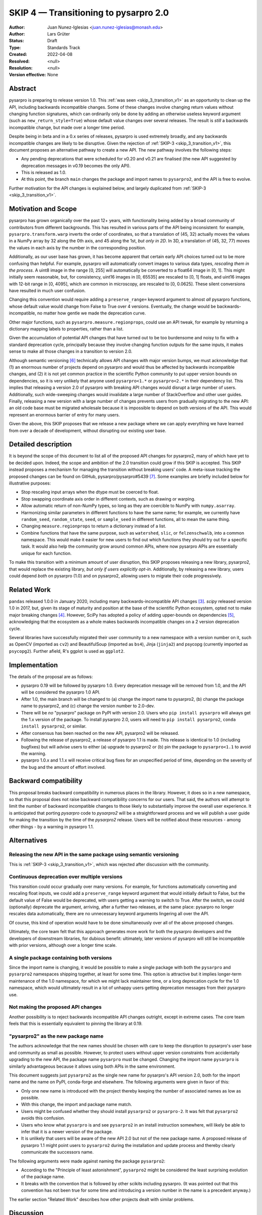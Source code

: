 .. _skip_4_transition_v2:

==========================================
SKIP 4 — Transitioning to pysarpro 2.0
==========================================

:Author: Juan Nunez-Iglesias <juan.nunez-iglesias@monash.edu>
:Author: Lars Grüter
:Status: Draft
:Type: Standards Track
:Created: 2022-04-08
:Resolved: <null>
:Resolution: <null>
:Version effective: None

Abstract
--------

pysarpro is preparing to release version 1.0. This :ref:`was seen
<skip_3_transition_v1>` as an opportunity to clean up the API, including
backwards incompatible changes. Some of these changes involve changing return
values without changing function signatures, which can ordinarily only be done
by adding an otherwise useless keyword argument (such as
``new_return_style=True``) whose default value changes over several releases.
The result is *still* a backwards incompatible change, but made over a longer
time period.

Despite being in beta and in a 0.x series of releases, pysarpro is used
extremely broadly, and any backwards incompatible changes are likely to be
disruptive. Given the rejection of :ref:`SKIP-3 <skip_3_transition_v1>`, this
document proposes an alternative pathway to create a new API. The new pathway
involves the following steps:

- Any pending deprecations that were scheduled for v0.20 and v0.21 are
  finalised (the new API suggested by deprecation messages in v0.19 becomes
  the only API).
- This is released as 1.0.
- At this point, the branch ``main`` changes the package and import names to
  ``pysarpro2``, and the API is free to evolve.

Further motivation for the API changes is explained below, and largely
duplicated from :ref:`SKIP-3 <skip_3_transition_v1>`.

Motivation and Scope
--------------------

pysarpro has grown organically over the past 12+ years, with functionality
being added by a broad community of contributors from different backgrounds.
This has resulted in various parts of the API being inconsistent: for example,
``pysarpro.transform.warp`` inverts the order of coordinates, so that a
translation of (45, 32) actually moves the values in a NumPy array by 32 along
the 0th axis, and 45 along the 1st, *but only in 2D*. In 3D, a translation of
(45, 32, 77) moves the values in each axis by the number in the corresponding
position.

Additionally, as our user base has grown, it has become apparent that certain
early API choices turned out to be more confusing than helpful. For example,
pysarpro will automatically convert images to various data types,
*rescaling them in the process*. A uint8 image in the range [0, 255] will
automatically be converted to a float64 image in [0, 1]. This might initially
seem reasonable, but, for consistency, uint16 images in [0, 65535] are rescaled
to [0, 1] floats, and uint16 images with 12-bit range in [0, 4095], which are
common in microscopy, are rescaled to [0, 0.0625]. These silent conversions
have resulted in much user confusion.

Changing this convention would require adding a ``preserve_range=`` keyword
argument to almost *all* pysarpro functions, whose default value would
change from False to True over 4 versions. Eventually, the change would be
backwards-incompatible, no matter how gentle we made the deprecation curve.

Other major functions, such as ``pysarpro.measure.regionprops``, could use an
API tweak, for example by returning a dictionary mapping labels to properties,
rather than a list.

Given the accumulation of potential API changes that have turned out to be too
burdensome and noisy to fix with a standard deprecation cycle, principally
because they involve changing function outputs for the same inputs, it makes
sense to make all those changes in a transition to version 2.0.

Although semantic versioning [6]_ technically allows API changes with major
version bumps, we must acknowledge that (1) an enormous number of projects
depend on pysarpro and would thus be affected by backwards incompatible
changes, and (2) it is not yet common practice in the scientific Python
community to put upper version bounds on dependencies, so it is very unlikely
that anyone used ``pysarpro<1.*`` or ``pysarpro<2.*`` in their
dependency list. This implies that releasing a version 2.0 of pysarpro with
breaking API changes would disrupt a large number of users. Additionally, such
wide-sweeping changes would invalidate a large number of StackOverflow and
other user guides. Finally, releasing a new version with a large number of
changes prevents users from gradually migrating to the new API: an old code
base must be migrated wholesale because it is impossible to depend on both
versions of the API. This would represent an enormous barrier of entry for many
users.

Given the above, this SKIP proposes that we release a new package where we can
apply everything we have learned from over a decade of development, without
disrupting our existing user base.

Detailed description
--------------------

It is beyond the scope of this document to list all of the proposed API changes
for pysarpro2, many of which have yet to be decided upon. Indeed, the
scope and ambition of the 2.0 transition could grow if this SKIP is accepted.
This SKIP instead proposes a mechanism for managing the transition without
breaking users' code. A meta-issue tracking the proposed changes can be found
on GitHub, pysarpro/pysarpro#5439 [7]_. Some examples are briefly
included below for illustrative purposes:

- Stop rescaling input arrays when the dtype must be coerced to float.
- Stop swapping coordinate axis order in different contexts, such as drawing or
  warping.
- Allow automatic return of non-NumPy types, so long as they are coercible to
  NumPy with ``numpy.asarray``.
- Harmonizing similar parameters in different functions to have the same name;
  for example, we currently have ``random_seed``, ``random_state``, ``seed``,
  or ``sample_seed`` in different functions, all to mean the same thing.
- Changing ``measure.regionprops`` to return a dictionary instead of a list.
- Combine functions that have the same purpose, such as ``watershed``,
  ``slic``, or ``felzenschwalb``, into a common namespace. This would make it
  easier for new users to find out which functions they should try out for a
  specific task. It would also help the community grow around common APIs,
  where now pysarpro APIs are essentially unique for each function.

To make this transition with a minimum amount of user disruption, this SKIP
proposes releasing a new library, pysarpro2, that would replace the existing
library, *but only if users explicitly opt-in*. Additionally, by releasing a
new library, users could depend *both* on pysarpro (1.0) and on pysarpro2,
allowing users to migrate their code progressively.

Related Work
------------

``pandas`` released 1.0.0 in January 2020, including many backwards-incompatible
API changes [3]_. `scipy` released version 1.0 in 2017, but, given its stage of
maturity and position at the base of the scientific Python ecosystem, opted not
to make major breaking changes [4]_. However, SciPy has adopted a policy of
adding upper-bounds on dependencies [5]_, acknowledging that the ecosystem as a
whole makes backwards incompatible changes on a 2 version deprecation cycle.

Several libraries have successfully migrated their user community to a new
namespace with a version number on it, such as OpenCV (imported as ``cv2``) and
BeautifulSoup (imported as ``bs4``), Jinja (``jinja2``) and psycopg (currently
imported as ``psycopg2``). Further afield, R's ggplot is used as ``ggplot2``.

Implementation
--------------

The details of the proposal are as follows:

- pysarpro 0.19 will be followed by pysarpro 1.0. Every deprecation
  message will be removed from 1.0, and the API will be considered the
  pysarpro 1.0 API.
- After 1.0, the main branch will be changed to (a) change the import name to
  pysarpro2, (b) change the package name to pysarpro2, and (c) change the version
  number to 2.0-dev.
- There will be *no* "pysarpro" package on PyPI with version 2.0. Users who
  ``pip install pysarpro`` will always get the 1.x version of the package.
  To install pysarpro 2.0, users will need to ``pip install pysarpro2``,
  ``conda install pysarpro2``, or similar.
- After consensus has been reached on the new API, pysarpro2 will be released.
- Following the release of pysarpro2, a release of pysarpro 1.1 is made. This
  release is identical to 1.0 (including bugfixes) but will advise users to
  either (a) upgrade to pysarpro2 or (b) pin the package to ``pysarpro<1.1``
  to avoid the warning.
- pysarpro 1.0.x and 1.1.x will receive critical bug fixes for an
  unspecified period of time, depending on the severity of the bug and the
  amount of effort involved.

Backward compatibility
----------------------

This proposal breaks backward compatibility in numerous places in the library.
However, it does so in a new namespace, so that this proposal does not raise
backward compatibility concerns for our users. That said, the authors will
attempt to limit the number of backward incompatible changes to those likely to
substantially improve the overall user experience. It is anticipated that
porting `pysarpro` code to `pysarpro2` will be a straightforward process
and we will publish a user guide for making the transition by the time of
the `pysarpro2` release. Users will be notified about these resources - among
other things - by a warning in pysarpro 1.1.

Alternatives
------------

Releasing the new API in the same package using semantic versioning
...................................................................

This is :ref:`SKIP-3 <skip_3_transition_v1>`, which was rejected after discussion
with the community.

Continuous deprecation over multiple versions
.............................................

This transition could occur gradually over many versions. For example, for
functions automatically converting and rescaling float inputs, we could add a
``preserve_range`` keyword argument that would initially default to False, but
the default value of False would be deprecated, with users getting a warning to
switch to True. After the switch, we could (optionally) deprecate the
argument, arriving, after a further two releases, at the same place:
pysarpro no longer rescales data automatically, there are no
unnecessary keyword arguments lingering all over the API.

Of course, this kind of operation would have to be done simultaneously over all
of the above proposed changes.

Ultimately, the core team felt that this approach generates more work for both
the pysarpro developers and the developers of downstream libraries, for
dubious benefit: ultimately, later versions of pysarpro will still be
incompatible with prior versions, although over a longer time scale.

A single package containing both versions
.........................................

Since the import name is changing, it would be possible to make a single
package with both the ``pysarpro`` and ``pysarpro2`` namespaces shipping
together, at least for some time. This option is attractive but it implies
longer-term maintenance of the 1.0 namespace, for which we might lack
maintainer time, or a long deprecation cycle for the 1.0 namespace, which would
ultimately result in a lot of unhappy users getting deprecation messages from
their pysarpro use.

Not making the proposed API changes
...................................

Another possibility is to reject backwards incompatible API changes outright,
except in extreme cases. The core team feels that this is essentially
equivalent to pinning the library at 0.19.

"pysarpro2" as the new package name
.......................................

The authors acknowledge that the new names should be chosen with care to keep
the disruption to pysarpro's user base and community as small as possible.
However, to protect users without upper version constraints from accidentally
upgrading to the new API, the package name ``pysarpro`` must be changed.
Changing the import name ``pysarpro`` is similarly advantageous because it allows
using both APIs in the same environment.

This document suggests just ``pysarpro2`` as the single new name for
pysarpro's API version 2.0, both for the import name and the name on PyPI,
conda-forge and elsewhere. The following arguments were given in favor of this:

- Only one new name is introduced with the project thereby keeping the number of
  associated names as low as possible.
- With this change, the import and package name match.
- Users might be confused whether they should install ``pysarpro2`` or
  ``pysarpro-2``. It was felt that ``pysarpro2`` avoids this confusion.
- Users who know what ``pysarpro`` is and see ``pysarpro2`` in an install
  instruction somewhere, will likely be able to infer that it is a newer version
  of the package.
- It is unlikely that users will be aware of the new API 2.0 but not of the new
  package name. A proposed release of pysarpro 1.1 might point users to
  ``pysarpro2`` during the installation and update process and thereby clearly
  communicate the successors name.

The following arguments were made against naming the package ``pysarpro2``:

- According to the "Principle of least astonishment", ``pysarpro2`` might be
  considered the least surprising evolution of the package name.
- It breaks with the convention that is followed by other scikits including
  pysarpro. (It was pointed out that this convention has not been true for
  some time and introducing a version number in the name is a precedent anyway.)

The earlier section "Related Work" describes how other projects dealt with
similar problems.

Discussion
----------

This SKIP is the result of discussion of :ref:`SKIP-3 <skip_3_transition_v1>`. See
the "Resolution" section of that document for further background on the
motivation for this SKIP.

Resolution
----------



References and Footnotes
------------------------

All SKIPs should be declared as dedicated to the public domain with the CC0
license [1]_, as in `Copyright`, below, with attribution encouraged with CC0+BY
[2]_.

.. [1] CC0 1.0 Universal (CC0 1.0) Public Domain Dedication,
   https://creativecommons.org/publicdomain/zero/1.0/
.. [2] https://dancohen.org/2013/11/26/cc0-by/
.. [3] https://pandas.pydata.org/pandas-docs/stable/whatsnew/v1.0.0.html#backwards-incompatible-api-changes
.. [4] https://docs.scipy.org/doc/scipy/reference/release.1.0.0.html
.. [5] https://github.com/scipy/scipy/pull/12862
.. [6] https://semver.org/
.. [7] https://github.com/Pol-InSAR/Pol-InSAR/pysarpro/issues/5439

Copyright
---------

This document is dedicated to the public domain with the Creative Commons CC0
license [1]_. Attribution to this source is encouraged where appropriate, as per
CC0+BY [2]_.
